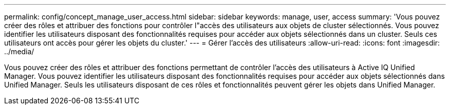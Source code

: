 ---
permalink: config/concept_manage_user_access.html 
sidebar: sidebar 
keywords: manage, user, access 
summary: 'Vous pouvez créer des rôles et attribuer des fonctions pour contrôler l"accès des utilisateurs aux objets de cluster sélectionnés. Vous pouvez identifier les utilisateurs disposant des fonctionnalités requises pour accéder aux objets sélectionnés dans un cluster. Seuls ces utilisateurs ont accès pour gérer les objets du cluster.' 
---
= Gérer l'accès des utilisateurs
:allow-uri-read: 
:icons: font
:imagesdir: ../media/


[role="lead"]
Vous pouvez créer des rôles et attribuer des fonctions permettant de contrôler l'accès des utilisateurs à Active IQ Unified Manager. Vous pouvez identifier les utilisateurs disposant des fonctionnalités requises pour accéder aux objets sélectionnés dans Unified Manager. Seuls les utilisateurs disposant de ces rôles et fonctionnalités peuvent gérer les objets dans Unified Manager.
